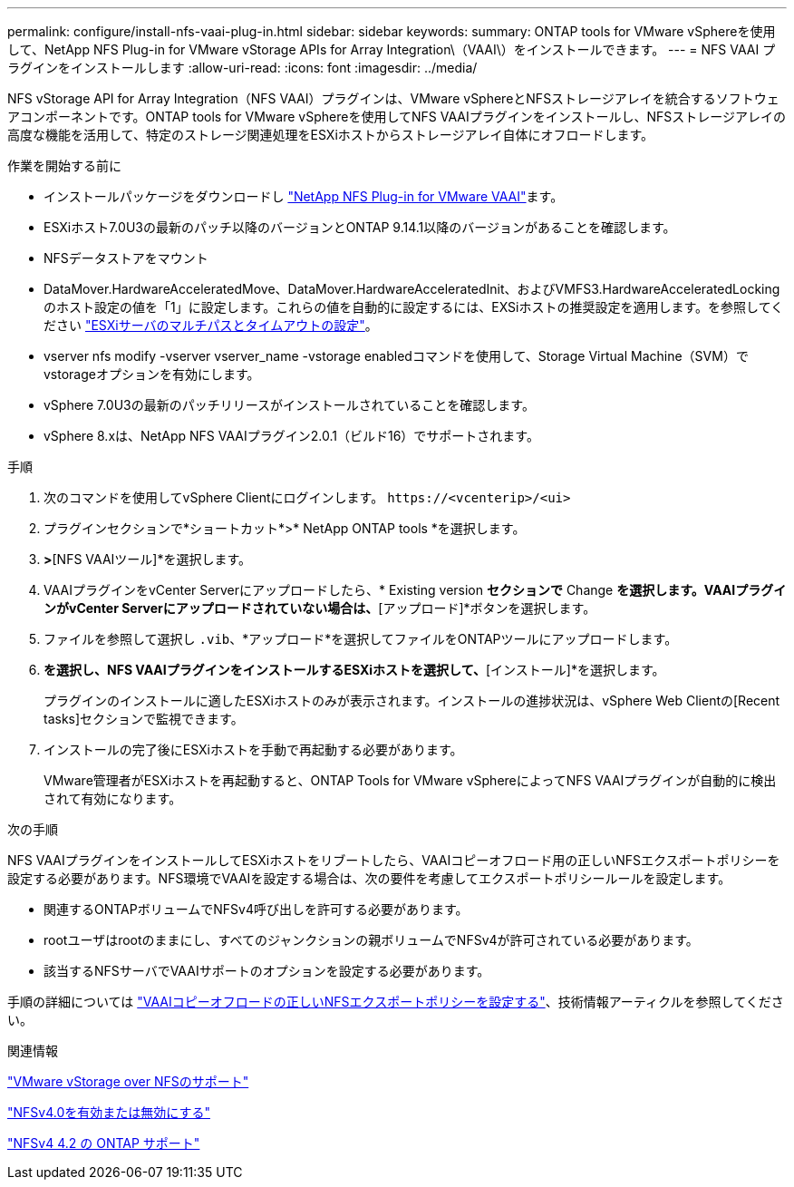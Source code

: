 ---
permalink: configure/install-nfs-vaai-plug-in.html 
sidebar: sidebar 
keywords:  
summary: ONTAP tools for VMware vSphereを使用して、NetApp NFS Plug-in for VMware vStorage APIs for Array Integration\（VAAI\）をインストールできます。 
---
= NFS VAAI プラグインをインストールします
:allow-uri-read: 
:icons: font
:imagesdir: ../media/


[role="lead"]
NFS vStorage API for Array Integration（NFS VAAI）プラグインは、VMware vSphereとNFSストレージアレイを統合するソフトウェアコンポーネントです。ONTAP tools for VMware vSphereを使用してNFS VAAIプラグインをインストールし、NFSストレージアレイの高度な機能を活用して、特定のストレージ関連処理をESXiホストからストレージアレイ自体にオフロードします。

.作業を開始する前に
* インストールパッケージをダウンロードし https://mysupport.netapp.com/site/products/all/details/nfsplugin-vmware-vaai/downloads-tab["NetApp NFS Plug-in for VMware VAAI"]ます。
* ESXiホスト7.0U3の最新のパッチ以降のバージョンとONTAP 9.14.1以降のバージョンがあることを確認します。
* NFSデータストアをマウント
* DataMover.HardwareAcceleratedMove、DataMover.HardwareAcceleratedInit、およびVMFS3.HardwareAcceleratedLockingのホスト設定の値を「1」に設定します。これらの値を自動的に設定するには、EXSiホストの推奨設定を適用します。を参照してください link:../configure/configure-esx-server-multipath-and-timeout-settings.html["ESXiサーバのマルチパスとタイムアウトの設定"]。
* vserver nfs modify -vserver vserver_name -vstorage enabledコマンドを使用して、Storage Virtual Machine（SVM）でvstorageオプションを有効にします。
* vSphere 7.0U3の最新のパッチリリースがインストールされていることを確認します。
* vSphere 8.xは、NetApp NFS VAAIプラグイン2.0.1（ビルド16）でサポートされます。


.手順
. 次のコマンドを使用してvSphere Clientにログインします。 `\https://<vcenterip>/<ui>`
. プラグインセクションで*ショートカット*>* NetApp ONTAP tools *を選択します。
. [設定]*>*[NFS VAAIツール]*を選択します。
. VAAIプラグインをvCenter Serverにアップロードしたら、* Existing version *セクションで* Change *を選択します。VAAIプラグインがvCenter Serverにアップロードされていない場合は、*[アップロード]*ボタンを選択します。
. ファイルを参照して選択し `.vib`、*アップロード*を選択してファイルをONTAPツールにアップロードします。
. [ESXiホストにインストール]*を選択し、NFS VAAIプラグインをインストールするESXiホストを選択して、*[インストール]*を選択します。
+
プラグインのインストールに適したESXiホストのみが表示されます。インストールの進捗状況は、vSphere Web Clientの[Recent tasks]セクションで監視できます。

. インストールの完了後にESXiホストを手動で再起動する必要があります。
+
VMware管理者がESXiホストを再起動すると、ONTAP Tools for VMware vSphereによってNFS VAAIプラグインが自動的に検出されて有効になります。



.次の手順
NFS VAAIプラグインをインストールしてESXiホストをリブートしたら、VAAIコピーオフロード用の正しいNFSエクスポートポリシーを設定する必要があります。NFS環境でVAAIを設定する場合は、次の要件を考慮してエクスポートポリシールールを設定します。

* 関連するONTAPボリュームでNFSv4呼び出しを許可する必要があります。
* rootユーザはrootのままにし、すべてのジャンクションの親ボリュームでNFSv4が許可されている必要があります。
* 該当するNFSサーバでVAAIサポートのオプションを設定する必要があります。


手順の詳細については https://kb.netapp.com/on-prem/ontap/DM/VAAI/VAAI-KBs/Configure_the_correct_NFS_export_policies_for_VAAI_copy_offload["VAAIコピーオフロードの正しいNFSエクスポートポリシーを設定する"]、技術情報アーティクルを参照してください。

.関連情報
https://docs.netapp.com/us-en/ontap/nfs-admin/support-vmware-vstorage-over-nfs-concept.html["VMware vStorage over NFSのサポート"]

https://docs.netapp.com/us-en/ontap/nfs-admin/enable-disable-nfsv40-task.html["NFSv4.0を有効または無効にする"]

https://docs.netapp.com/us-en/ontap/nfs-admin/ontap-support-nfsv42-concept.html#nfs-v4-2-security-labels["NFSv4 4.2 の ONTAP サポート"]
